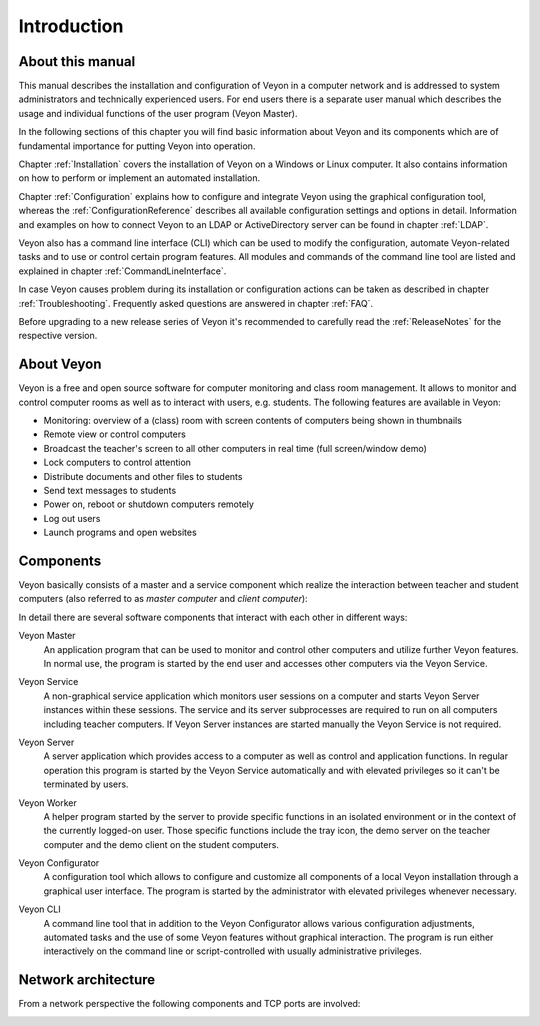 Introduction
============

About this manual
-----------------

This manual describes the installation and configuration of Veyon in a computer network and is addressed to system administrators and technically experienced users. For end users there is a separate user manual which describes the usage and individual functions of the user program (Veyon Master).

In the following sections of this chapter you will find basic information about Veyon and its components which are of fundamental importance for putting Veyon into operation.

Chapter :ref:`Installation` covers the installation of Veyon on a Windows or Linux computer. It also contains information on how to perform or implement an automated installation.

Chapter :ref:`Configuration` explains how to configure and integrate Veyon using the graphical configuration tool, whereas the :ref:`ConfigurationReference` describes all available configuration settings and options in detail. Information and examples on how to connect Veyon to an LDAP or ActiveDirectory server can be found in chapter :ref:`LDAP`.

Veyon also has a command line interface (CLI) which can be used to modify the configuration, automate Veyon-related tasks and to use or control certain program features. All modules and commands of the command line tool are listed and explained in chapter :ref:`CommandLineInterface`.

In case Veyon causes problem during its installation or configuration actions can be taken as described in chapter :ref:`Troubleshooting`. Frequently asked questions are answered in chapter :ref:`FAQ`.

Before upgrading to a new release series of Veyon it's recommended to carefully read the :ref:`ReleaseNotes` for the respective version.


About Veyon
-----------

Veyon is a free and open source software for computer monitoring and class room management. It allows to monitor and control computer rooms as well as to interact with users, e.g. students. The following features are available in Veyon:

* Monitoring: overview of a (class) room with screen contents of computers being shown in thumbnails
* Remote view or control computers
* Broadcast the teacher's screen to all other computers in real time (full screen/window demo)
* Lock computers to control attention
* Distribute documents and other files to students
* Send text messages to students
* Power on, reboot or shutdown computers remotely
* Log out users
* Launch programs and open websites

.. index:: Teacher computer, Student computer, Master computer, Client computer

.. _Components:

Components
----------

.. index:: Software components

Veyon basically consists of a master and a service component which realize the interaction between teacher and student computers (also referred to as *master computer* and *client computer*):

.. image:: images/service-master-components.png
   :scale: 50 %
   :align: center

In detail there are several software components that interact with each other in different ways:

.. image:: images/architecture.png
   :scale: 50 %
   :align: center

.. index:: Veyon Master

Veyon Master
    An application program that can be used to monitor and control other computers and utilize further Veyon features. In normal use, the program is started by the end user and accesses other computers via the Veyon Service.

.. index:: Veyon Service

Veyon Service
    A non-graphical service application which monitors user sessions on a computer and starts Veyon Server instances within these sessions. The service and its server subprocesses are required to run on all computers including teacher computers. If Veyon Server instances are started manually the Veyon Service is not required.

.. index:: Veyon Server

Veyon Server
    A server application which provides access to a computer as well as control and application functions. In regular operation this program is started by the Veyon Service automatically and with elevated privileges so it can't be terminated by users.

.. index:: Veyon Worker

Veyon Worker
    A helper program started by the server to provide specific functions in an isolated environment or in the context of the currently logged-on user. Those specific functions include the tray icon, the demo server on the teacher computer and the demo client on the student computers.

.. index:: Veyon Configurator, Configuration tool

Veyon Configurator
    A configuration tool which allows to configure and customize all components of a local Veyon installation through a graphical user interface. The program is started by the administrator with elevated privileges whenever necessary.

.. index:: Veyon CLI

Veyon CLI
    A command line tool that in addition to the Veyon Configurator allows various configuration adjustments, automated tasks and the use of some Veyon features without graphical interaction. The program is run either interactively on the command line or script-controlled with usually administrative privileges.


Network architecture
--------------------

From a network perspective the following components and TCP ports are involved:

.. image:: images/network-architecture.png
   :scale: 50 %
   :align: center

